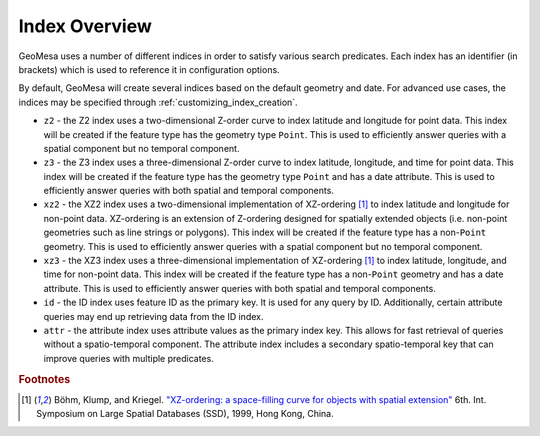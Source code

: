 .. _index_overview:

Index Overview
==============

GeoMesa uses a number of different indices in order to satisfy various search predicates. Each index
has an identifier (in brackets) which is used to reference it in configuration options.

By default, GeoMesa will create several indices based on the default geometry and date. For advanced use
cases, the indices may be specified through :ref:`customizing_index_creation`.

- ``z2`` - the Z2 index uses a two-dimensional Z-order curve to index latitude and longitude
  for point data. This index will be created if the feature type has the geometry type
  ``Point``. This is used to efficiently answer queries with a spatial component but no
  temporal component.
- ``z3`` - the Z3 index uses a three-dimensional Z-order curve to index latitude, longitude,
  and time for point data. This index will be created if the feature type has the geometry
  type ``Point`` and has a date attribute. This is used to efficiently answer queries with
  both spatial and temporal components.
- ``xz2`` - the XZ2 index uses a two-dimensional implementation of XZ-ordering [#ref1]_ to index
  latitude and longitude for non-point data. XZ-ordering is an extension of Z-ordering
  designed for spatially extended objects (i.e. non-point geometries such as line strings or
  polygons). This index will be created if the feature type has a non-\ ``Point`` geometry. This
  is used to efficiently answer queries with a spatial component but no temporal component.
- ``xz3`` - the XZ3 index uses a three-dimensional implementation of XZ-ordering [#ref1]_ to index
  latitude, longitude, and time for non-point data. This index will be created if the feature
  type has a non-\ ``Point`` geometry and has a date attribute. This is used to efficiently
  answer queries with both spatial and temporal components.
- ``id`` - the ID index uses feature ID as the primary key. It is used for any query by ID. Additionally,
  certain attribute queries may end up retrieving data from the ID index.
- ``attr`` - the attribute index uses attribute values as the primary index key. This allows for
  fast retrieval of queries without a spatio-temporal component. The attribute index includes a secondary
  spatio-temporal key that can improve queries with multiple predicates.

.. rubric:: Footnotes

.. [#ref1] Böhm, Klump, and Kriegel. `"XZ-ordering: a space-filling curve for objects with spatial extension" <http://www.dbs.ifi.lmu.de/Publikationen/Boehm/Ordering_99.pdf>`_ 6th. Int. Symposium on Large Spatial Databases (SSD), 1999, Hong Kong, China.
